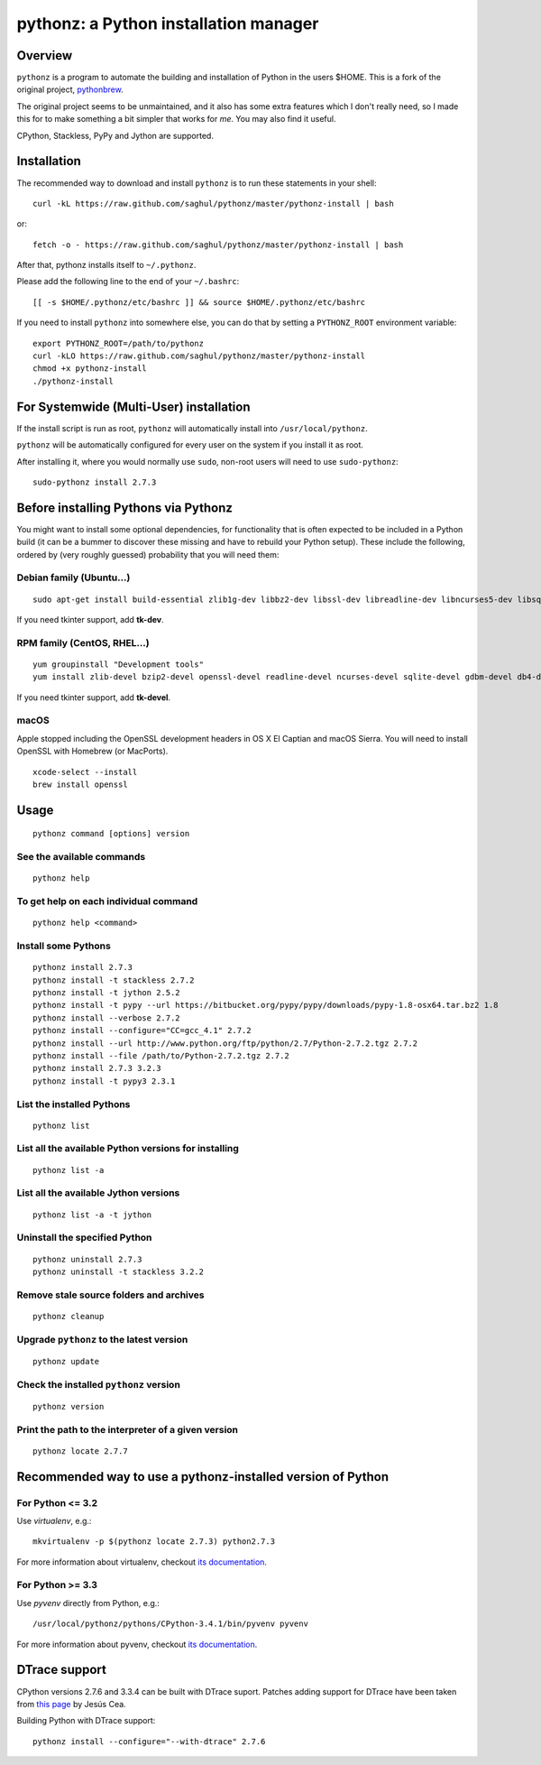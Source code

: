 pythonz: a Python installation manager
======================================

Overview
--------

``pythonz`` is a program to automate the building and installation of Python in the users $HOME. This is
a fork of the original project, `pythonbrew <https://github.com/utahta/pythonbrew>`_.

The original project seems to be unmaintained, and it also has some extra features which I don't really
need, so I made this for to make something a bit simpler that works for *me*. You may also find it
useful.

CPython, Stackless, PyPy and Jython are supported.

Installation
------------

The recommended way to download and install ``pythonz`` is to run these statements in your shell::

  curl -kL https://raw.github.com/saghul/pythonz/master/pythonz-install | bash

or::

  fetch -o - https://raw.github.com/saghul/pythonz/master/pythonz-install | bash

After that, pythonz installs itself to ``~/.pythonz``.

Please add the following line to the end of your ``~/.bashrc``::

  [[ -s $HOME/.pythonz/etc/bashrc ]] && source $HOME/.pythonz/etc/bashrc

If you need to install ``pythonz`` into somewhere else, you can do that by setting a ``PYTHONZ_ROOT`` environment variable::

  export PYTHONZ_ROOT=/path/to/pythonz
  curl -kLO https://raw.github.com/saghul/pythonz/master/pythonz-install
  chmod +x pythonz-install
  ./pythonz-install

For Systemwide (Multi-User) installation
----------------------------------------

If the install script is run as root, ``pythonz`` will automatically install into ``/usr/local/pythonz``.

``pythonz`` will be automatically configured for every user on the system if you install it as root.

After installing it, where you would normally use ``sudo``, non-root users will need to use ``sudo-pythonz``::

  sudo-pythonz install 2.7.3

Before installing Pythons via Pythonz
-------------------------------------

You might want to install some optional dependencies, for functionality that
is often expected to be included in a Python build (it can be a bummer to discover these missing and
have to rebuild your Python setup). These include the following, ordered by (very roughly guessed)
probability that you will need them::

Debian family (Ubuntu...)
^^^^^^^^^^^^^^^^^^^^^^^^^

::

  sudo apt-get install build-essential zlib1g-dev libbz2-dev libssl-dev libreadline-dev libncurses5-dev libsqlite3-dev libgdbm-dev libdb-dev libexpat-dev libpcap-dev liblzma-dev libpcre3-dev

If you need tkinter support, add **tk-dev**.

RPM family (CentOS, RHEL...)
^^^^^^^^^^^^^^^^^^^^^^^^^^^^

::

  yum groupinstall "Development tools"
  yum install zlib-devel bzip2-devel openssl-devel readline-devel ncurses-devel sqlite-devel gdbm-devel db4-devel expat-devel libpcap-devel xz-devel pcre-devel

If you need tkinter support, add **tk-devel**.

macOS
^^^^^

Apple stopped including the OpenSSL development headers in OS X El Captian and macOS Sierra. You will need to install OpenSSL with Homebrew (or MacPorts).

::

  xcode-select --install
  brew install openssl

Usage
-----

::

  pythonz command [options] version

See the available commands
^^^^^^^^^^^^^^^^^^^^^^^^^^

::

  pythonz help

To get help on each individual command
^^^^^^^^^^^^^^^^^^^^^^^^^^^^^^^^^^^^^^

::

  pythonz help <command>


Install some Pythons
^^^^^^^^^^^^^^^^^^^^

::

  pythonz install 2.7.3
  pythonz install -t stackless 2.7.2
  pythonz install -t jython 2.5.2
  pythonz install -t pypy --url https://bitbucket.org/pypy/pypy/downloads/pypy-1.8-osx64.tar.bz2 1.8
  pythonz install --verbose 2.7.2
  pythonz install --configure="CC=gcc_4.1" 2.7.2
  pythonz install --url http://www.python.org/ftp/python/2.7/Python-2.7.2.tgz 2.7.2
  pythonz install --file /path/to/Python-2.7.2.tgz 2.7.2
  pythonz install 2.7.3 3.2.3
  pythonz install -t pypy3 2.3.1

List the installed Pythons
^^^^^^^^^^^^^^^^^^^^^^^^^^

::

  pythonz list

List all the available Python versions for installing
^^^^^^^^^^^^^^^^^^^^^^^^^^^^^^^^^^^^^^^^^^^^^^^^^^^^^

::

  pythonz list -a

List all the available Jython versions
^^^^^^^^^^^^^^^^^^^^^^^^^^^^^^^^^^^^^^

::

   pythonz list -a -t jython

Uninstall the specified Python
^^^^^^^^^^^^^^^^^^^^^^^^^^^^^^

::

  pythonz uninstall 2.7.3
  pythonz uninstall -t stackless 3.2.2

Remove stale source folders and archives
^^^^^^^^^^^^^^^^^^^^^^^^^^^^^^^^^^^^^^^^

::

  pythonz cleanup

Upgrade ``pythonz`` to the latest version
^^^^^^^^^^^^^^^^^^^^^^^^^^^^^^^^^^^^^^^^^

::

  pythonz update

Check the installed ``pythonz`` version
^^^^^^^^^^^^^^^^^^^^^^^^^^^^^^^^^^^^^^^

::

  pythonz version

Print the path to the interpreter of a given version
^^^^^^^^^^^^^^^^^^^^^^^^^^^^^^^^^^^^^^^^^^^^^^^^^^^^

::

  pythonz locate 2.7.7

Recommended way to use a pythonz-installed version of Python
------------------------------------------------------------

For Python <= 3.2
^^^^^^^^^^^^^^^^^

Use `virtualenv`, e.g.::

  mkvirtualenv -p $(pythonz locate 2.7.3) python2.7.3

For more information about virtualenv, checkout `its documentation <http://www.virtualenv.org/en/latest/>`_.

For Python >= 3.3
^^^^^^^^^^^^^^^^^

Use `pyvenv` directly from Python, e.g.::

  /usr/local/pythonz/pythons/CPython-3.4.1/bin/pyvenv pyvenv

For more information about pyvenv, checkout `its documentation <https://docs.python.org/3/library/venv.html>`_.

DTrace support
--------------

CPython versions 2.7.6 and 3.3.4 can be built with DTrace suport. Patches adding support
for DTrace have been taken from `this page <http://www.jcea.es/artic/solitaire.htm/python_dtrace.htm>`_
by Jesús Cea.

Building Python with DTrace support::

  pythonz install --configure="--with-dtrace" 2.7.6
